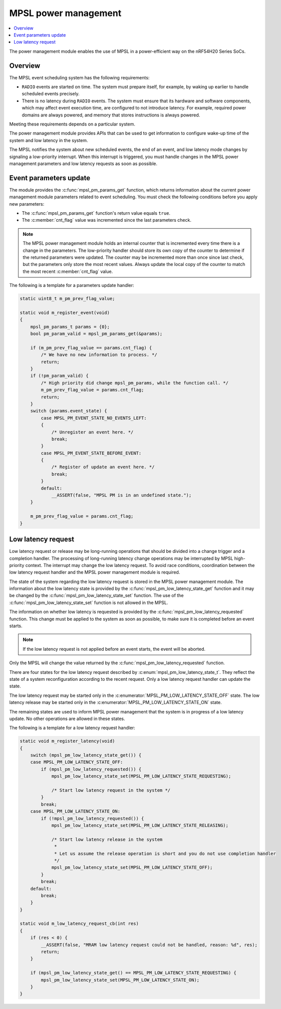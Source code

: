 .. _mpsl_pm:

MPSL power management
#####################

.. contents::
   :local:
   :depth: 2

The power management module enables the use of MPSL in a power-efficient way on the nRF54H20 Series SoCs.

Overview
********

The MPSL event scheduling system has the following requirements:

* ``RADIO`` events are started on time.
  The system must prepare itself, for example, by waking up earlier to handle scheduled events precisely.
* There is no latency during ``RADIO`` events.
  The system must ensure that its hardware and software components, which may affect event execution time, are configured to not introduce latency.
  For example, required power domains are always powered, and memory that stores instructions is always powered.

Meeting these requirements depends on a particular system.

The power management module provides APIs that can be used to get information to configure wake-up time of the system and low latency in the system.

The MPSL notifies the system about new scheduled events, the end of an event, and low latency mode changes by signaling a low-priority interrupt.
When this interrupt is triggered, you must handle changes in the MPSL power management parameters and low latency requests as soon as possible.

Event parameters update
***********************

The module provides the :c:func:`mpsl_pm_params_get` function, which returns information about the current power management module parameters related to event scheduling.
You must check the following conditions before you apply new parameters:

* The :c:func:`mpsl_pm_params_get` function's return value equals ``true``.
* The :c:member:`cnt_flag` value was incremented since the last parameters check.

.. note::
    The MPSL power management module holds an internal counter that is incremented every time there is a change in the parameters.
    The low-priority handler should store its own copy of the counter to determine if the returned parameters were updated.
    The counter may be incremented more than once since last check, but the parameters only store the most recent values.
    Always update the local copy of the counter to match the most recent :c:member:`cnt_flag` value.

The following is a template for a parameters update handler:

.. code-block:: console

    static uint8_t m_pm_prev_flag_value;

    static void m_register_event(void)
    {
        mpsl_pm_params_t params = {0};
        bool pm_param_valid = mpsl_pm_params_get(&params);

        if (m_pm_prev_flag_value == params.cnt_flag) {
            /* We have no new information to process. */
            return;
        }
        if (!pm_param_valid) {
            /* High priority did change mpsl_pm_params, while the function call. */
            m_pm_prev_flag_value = params.cnt_flag;
            return;
        }
        switch (params.event_state) {
            case MPSL_PM_EVENT_STATE_NO_EVENTS_LEFT:
            {
                /* Unregister an event here. */
                break;
            }
            case MPSL_PM_EVENT_STATE_BEFORE_EVENT:
            {
                /* Register of update an event here. */
                break;
            }
            default:
                __ASSERT(false, "MPSL PM is in an undefined state.");
        }

        m_pm_prev_flag_value = params.cnt_flag;
    }

Low latency request
*******************

Low latency request or release may be long-running operations that should be divided into a change trigger and a completion handler.
The processing of long-running latency change operations may be interrupted by MPSL high-priority context.
The interrupt may change the low latency request.
To avoid race conditions, coordination between the low latency request handler and the MPSL power management module is required.

The state of the system regarding the low latency request is stored in the MPSL power management module.
The information about the low latency state is provided by the :c:func:`mpsl_pm_low_latency_state_get` function and it may be changed by the :c:func:`mpsl_pm_low_latency_state_set` function.
The use of the :c:func:`mpsl_pm_low_latency_state_set` function is not allowed in the MPSL.

The information on whether low latency is requested is provided by the :c:func:`mpsl_pm_low_latency_requested` function.
This change must be applied to the system as soon as possible, to make sure it is completed before an event starts.

.. note::
    If the low latency request is not applied before an event starts, the event will be aborted.

Only the MPSL will change the value returned by the :c:func:`mpsl_pm_low_latency_requested` function.

There are four states for the low latency request described by :c:enum:`mpsl_pm_low_latency_state_t`.
They reflect the state of a system reconfiguration according to the recent request.
Only a low latency request handler can update the state.

The low latency request may be started only in the :c:enumerator:`MPSL_PM_LOW_LATENCY_STATE_OFF` state.
The low latency release may be started only in the :c:enumerator:`MPSL_PM_LOW_LATENCY_STATE_ON` state.

The remaining states are used to inform MPSL power management that the system is in progress of a low latency update.
No other operations are allowed in these states.

The following is a template for a low latency request handler:

.. code-block:: console

    static void m_register_latency(void)
    {
        switch (mpsl_pm_low_latency_state_get()) {
        case MPSL_PM_LOW_LATENCY_STATE_OFF:
            if (mpsl_pm_low_latency_requested()) {
                mpsl_pm_low_latency_state_set(MPSL_PM_LOW_LATENCY_STATE_REQUESTING);

                /* Start low latency request in the system */
            }
            break;
        case MPSL_PM_LOW_LATENCY_STATE_ON:
            if (!mpsl_pm_low_latency_requested()) {
                mpsl_pm_low_latency_state_set(MPSL_PM_LOW_LATENCY_STATE_RELEASING);

                /* Start low latency release in the system
                 *
                 * Let us assume the release operation is short and you do not use completion handler
                 */
                mpsl_pm_low_latency_state_set(MPSL_PM_LOW_LATENCY_STATE_OFF);
            }
            break;
        default:
            break;
        }
    }

    static void m_low_latency_request_cb(int res)
    {
        if (res < 0) {
            __ASSERT(false, "MRAM low latency request could not be handled, reason: %d", res);
            return;
        }

        if (mpsl_pm_low_latency_state_get() == MPSL_PM_LOW_LATENCY_STATE_REQUESTING) {
            mpsl_pm_low_latency_state_set(MPSL_PM_LOW_LATENCY_STATE_ON);
        }
    }
